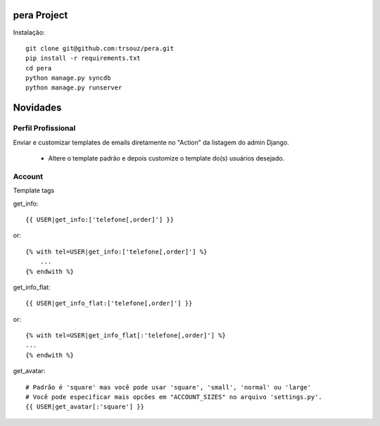 pera Project
=========================================

Instalação::

    git clone git@github.com:trsouz/pera.git
    pip install -r requirements.txt
    cd pera
    python manage.py syncdb
    python manage.py runserver

Novidades
=========

Perfil Profissional
-------------------

Enviar e customizar templates de emails diretamente no "Action" da listagem do admin Django.

 - Altere o template padrão e depois customize o template do(s) usuários desejado.

Account
-------

Template tags

get_info::

	{{ USER|get_info:['telefone[,order]'] }}
or::

    {% with tel=USER|get_info:['telefone[,order]'] %}
    	...
    {% endwith %}

get_info_flat::

	{{ USER|get_info_flat:['telefone[,order]'] }}
or::

    {% with tel=USER|get_info_flat[:'telefone[,order]'] %}
    ...
    {% endwith %}
::

get_avatar::

    	# Padrão é 'square' mas você pode usar 'square', 'small', 'normal' ou 'large'
        # Você pode especificar mais opcões em "ACCOUNT_SIZES" no arquivo 'settings.py'.
    	{{ USER|get_avatar[:'square'] }}
